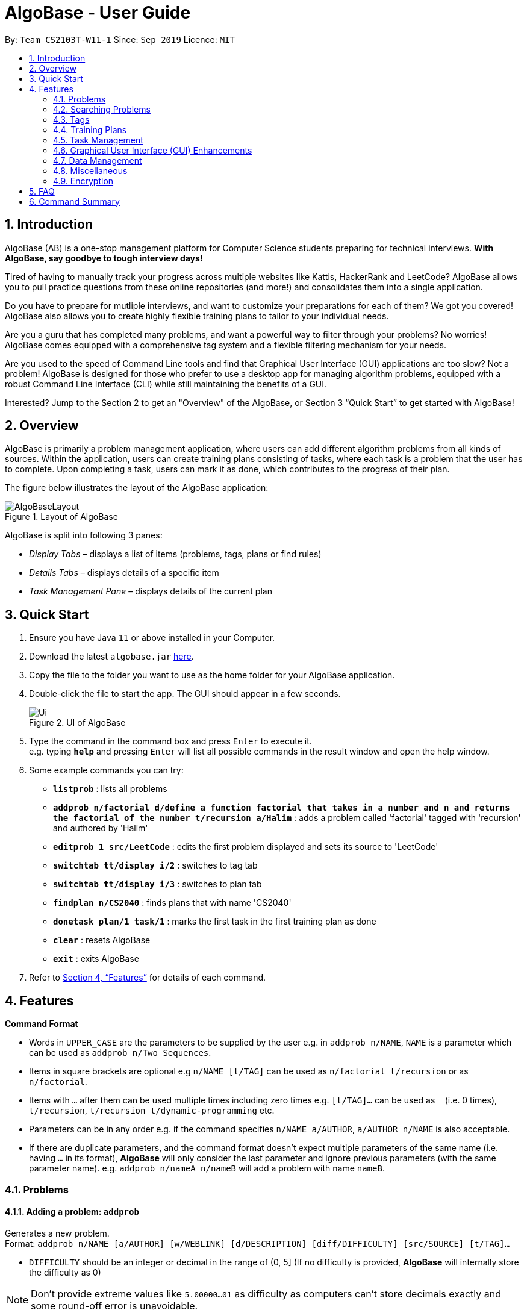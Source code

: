 = AlgoBase - User Guide
:site-section: UserGuide
:toc:
:toc-title:
:toc-placement: preamble
:sectnums:
:imagesDir: images
:stylesDir: stylesheets
:xrefstyle: full
:experimental:
ifdef::env-github[]
:tip-caption: :bulb:
:note-caption: :information_source:
endif::[]
:repoURL: https://github.com/AY1920S1-CS2103T-W11-1/main

By: `Team CS2103T-W11-1`      Since: `Sep 2019`      Licence: `MIT`

== Introduction

AlgoBase (AB) is a one-stop management platform for Computer Science students preparing for technical interviews.
**With AlgoBase, say goodbye to tough interview days!**

Tired of having to manually track your progress across multiple websites like Kattis, HackerRank and LeetCode?
AlgoBase allows you to pull practice questions from these online repositories (and more!)
and consolidates them into a single application.

Do you have to prepare for mutliple interviews, and want to customize your preparations for each of them?
We got you covered! AlgoBase also allows you to create highly flexible training plans to tailor to your individual needs.

Are you a guru that has completed many problems, and want a powerful way to filter through your problems? No worries!
AlgoBase comes equipped with a comprehensive tag system and a flexible filtering mechanism for your needs.

Are you used to the speed of Command Line tools and find that Graphical User Interface (GUI) applications are too slow?
Not a problem! AlgoBase is designed for those who prefer to use a desktop app for managing algorithm problems,
equipped with a robust Command Line Interface (CLI) while still maintaining the benefits of a GUI.

Interested? Jump to the Section 2 to get an "Overview" of the AlgoBase, or Section 3 “Quick Start” to get started with AlgoBase!

// tag::overview[]
== Overview

AlgoBase is primarily a problem management application, where users can add different algorithm problems from all kinds of sources.
Within the application, users can create training plans consisting of tasks, where each task is a problem that the user has to complete.
Upon completing a task, users can mark it as done, which contributes to the progress of their plan.

The figure below illustrates the layout of the AlgoBase application:

.Layout of AlgoBase
image::gui/AlgoBaseLayout.png[scaledwidth=18cm]

AlgoBase is split into following 3 panes:

** _Display Tabs_ – displays a list of items (problems, tags, plans or find rules)
** _Details Tabs_  – displays details of a specific item
** _Task Management Pane_ – displays details of the current plan
// end::overview[]

== Quick Start

.  Ensure you have Java `11` or above installed in your Computer.
.  Download the latest `algobase.jar` link:{repoURL}/releases[here].
.  Copy the file to the folder you want to use as the home folder for your AlgoBase application.
.  Double-click the file to start the app. The GUI should appear in a few seconds.
+
.UI of AlgoBase
image::Ui.png[scaledwidth=18cm]
+
.  Type the command in the command box and press kbd:[Enter] to execute it. +
e.g. typing *`help`* and pressing kbd:[Enter] will list all possible commands in the result window and open the help window.
.  Some example commands you can try:

* *`listprob`* : lists all problems
* *`addprob n/factorial d/define a function factorial that takes in a number and n and returns the factorial of the number t/recursion a/Halim`* :
adds a problem called 'factorial' tagged with 'recursion' and authored by 'Halim'
* *`editprob 1 src/LeetCode`* : edits the first problem displayed and sets its source to 'LeetCode'
* *`switchtab tt/display i/2`* : switches to tag tab
* *`switchtab tt/display i/3`* : switches to plan tab
* *`findplan n/CS2040`* : finds plans that with name 'CS2040'
* *`donetask plan/1 task/1`* : marks the first task in the first training plan as done
* *`clear`* : resets AlgoBase
* *`exit`* : exits AlgoBase

.  Refer to <<Features>> for details of each command.

[[Features]]
== Features

====
*Command Format*

* Words in `UPPER_CASE` are the parameters to be supplied by the user e.g. in `addprob n/NAME`, `NAME` is a parameter which can be used as `addprob n/Two Sequences`.
* Items in square brackets are optional e.g `n/NAME [t/TAG]` can be used as `n/factorial t/recursion` or as `n/factorial`.
* Items with `…`​ after them can be used multiple times including zero times e.g. `[t/TAG]...` can be used as `{nbsp}` (i.e. 0 times), `t/recursion`, `t/recursion t/dynamic-programming` etc.
* Parameters can be in any order e.g. if the command specifies `n/NAME a/AUTHOR`, `a/AUTHOR n/NAME` is also acceptable.
* If there are duplicate parameters, and the command format doesn't expect multiple parameters of the same name (i.e. having `...` in its format), *AlgoBase* will only consider the last parameter and ignore previous parameters (with the same parameter name). e.g. `addprob n/nameA n/nameB` will add a problem with name `nameB`.
====

=== Problems

==== Adding a problem: `addprob`

Generates a new problem. +
Format: `addprob n/NAME [a/AUTHOR] [w/WEBLINK] [d/DESCRIPTION] [diff/DIFFICULTY] [src/SOURCE] [t/TAG]...`

* `DIFFICULTY` should be an integer or decimal in the range of (0, 5] (If no difficulty is provided, *AlgoBase* will internally store the difficulty as 0)

[NOTE]
Don't provide extreme values like `5.00000...01` as difficulty as computers can't store decimals exactly and some round-off error is unavoidable.

[TIP]
A problem can have any number of tags (including 0)

Examples:

* `addprob n/Sequences a/Tung Kam Chuen w/https://open.kattis.com/problems/sequences d/Find the sum of the number of inversions of the 2k sequences, modulo 1000000007 (109+7). diff/3.0 src/Kattis t/recursion`

==== Deleting a problem : `deleteprob`

Deletes an existing problem. +
Format: `deleteprob INDEX [f/]`

* Deletes the problem with the specified `INDEX`.
* The index refers to the index number shown in the displayed problem list.
* The index *must be a positive integer* 1, 2, 3, ...

[NOTE]
The command will fail if the problem identified by `INDEX` is used in some task(s) in existing plans.
Add `f/` to force AlgoBase to delete all tasks associated with the problem.

Examples:

* `listprob` +
`deleteprob 2` +
Deletes the second problem in the displayed list.
* `findprob n/factorial` +
`deleteprob 1` +
Deletes the first problem in the results of the `findprob` command.

==== Editing a problem : `editprob`

Edits an existing problem. +
Format: `editprob INDEX [n/NAME] [d/DESCRIPTION] [a/AUTHOR] [t/TAG]...`

* Edits the problem at the specified `INDEX`. The index refers to the index number shown in the displayed problem list. The index *must be a positive integer* 1, 2, 3, ...
* At least one of the optional fields must be provided.
* Existing values will be updated to the input values.
* When editing tags, the existing tags of the problem will be removed i.e adding of tags is not cumulative.
* You can remove all the problem's tags by typing `t/` without specifying any tags after it.

Examples:

* `editprob 1 a/John Doe` +
Edits the author of the first problem to be `John Doe` respectively.
* `editprob 2 n/permutations t/` +
Edits the name of the second problem to be `permutations` and clears all existing tags.

==== Listing all problems : `listprob`

Displays a list of all existing problems. +
Format: `listprob`

// tag::sort[]
==== Sorting problems: `sortprob`

Sorts the current list of **problems** by a specified method and order. +
Format: `sortprob m/METHOD [ord/ORDER]`

* `METHOD` can be `name`, `author`, `weblink`, `difficulty` or `source`.
* `ORDER` can be `ascend` or `descend` representing ascending and descending order. The default is in ascending order.
* String-based values (i.e. `name`, `author`, etc.) are sorted alphabetically.

[NOTE]
If sorted by ascending order (i.e. the default order), empty fields will have the highest priority, which means if you execute `sortprob m/weblink`, the first few results would be (if any) without web links.

Examples:

* `sortprob m/name`
Sorts the current list of problems in ascending order of names.
* `sortprob m/author ord/descend`
Sorts the current list of problems in descending order of author names.
* `sortprob m/difficulty ord/ascend`
Sorts the current list of problems from lowest to highest difficulty.
// end::sort[]

=== Searching Problems
// tag::find[]
==== Locating problems: `findprob`

Finds problems fulfilling all provided constraints. +
Format: `findprob [n/NAME] [a/AUTHOR] [d/DESCRIPTION] [src/SOURCE] [diff/LOWER_BOUND-UPPER_BOUND] [t/TAG_KEYWORDS]`

.The result of `findprob` is shown in the problems list
image::findprob_1.png[width="70%", scaledwidth=18cm]

[NOTE]
When providing the search restrictions, you should ensure that keywords are non-blank and difficulty range is valid (as specified in `addprob` command). Also at least one search restriction should be provided.

* Name
** is case-insensitive. e.g. `henz` will match `Henz`
** is considered a match as long as one word matches. (e.g. `Henz Ben` matches both `Martin Henz` and `Ben Leong`)
** is matched word by word. e.g. `hello` will match `hello world` but not `helloworld`
* Author requires an exact match.
* Description
** is case-insensitive
** is matched word by word
** is considered as a match only when the problem's description includes all words in the constraint. e.g. `wordA wordB` matches `wordC wordB wordA` not `wordD wordA`

[NOTE]
Words are separated by empty spaces. Thus if we have a sentence "Hello, world!", we have two words `Hello,` and `world!`.

* Source requires an exact match.
* Tag
** Constraints are separated by spaces. (e.g. `findprob t/Recursion Brute-Force` will display all problems with both tag `Recursion` and `Brute-Force`)
** Constraint tag set is a subset of matching problems. (e.g. `findprob t/Recursion Brute-Force` will match problem with tags `Recursion`+`Brute-Force`+`Playful` but not `Recursion`+`Adhoc`)
** Two tags are considered equal only when their tag strings are exactly matched.
* Difficulty
** matches problems with `LOWER_BOUND \<= difficulty \<= UPPER_BOUND`

[TIP]
If you want to match problems with exact difficulty `1.5`, please use `diff/1.5-1.5`. +
If you want to match problems with with difficulty no lower than `1.5`, please use `diff/1.5-5.0` because `5.0` is the upper limit of difficulty.

[NOTE]
Note that negative difficulty is not allowed, as mentioned before. Otherwise the command may be considered invalid.

Examples:

* `findprob n/Sequences` +
Returns any problem with word `Sequences` (case-insensitive) in its name.
* `findprob t/algorithm diff/2.0-4.0` +
Returns any problem with `algorithm` as one of its tags **AND** with a difficulty between 2.0 and 4.0 (inclusive).
* `findprob a/Hentin Marz src/Kattis` +
Returns any problem from `Kattis` that's authored by `Hentin Marz`.
// end::find[]

// tag::findrule[]
==== Storing a problem-finding rule: `addfindrule`

Saves a problem-finding rule from provided constraints. +
Format: `addfindrule RULE_NAME [n/NAME] [a/AUTHOR] [d/DESCRIPTION] [src/SOURCE] [diff/LOWER_BOUND-UPPER_BOUND] [t/TAG_KEYWORDS]` +
Alias: `afr`

.Information related to find rules is displayed in the "Find Rules" panel
image::find_rule_1.png[width="70%", scaledwidth=12cm]

[TIP]
If you want to "keep a list of problems" that fulfills certain conditions, say "graph theory questions from Kattis", you may store these rules using `addfindrule` and `apply` them later. +
Unlike plans, as you add new questions to AlgoBase, so long as the new questions fulfill the search rule, they will show up if you `apply` that rule.

[NOTE]
The rules for constraints are the same as those described in `findprob` command. Note that keywords in a find rule may be less restrictive than the fields (e.g. name, source, etc.).

Examples:

* `addfindrule MediumDiffAlgo t/algorithm diff/2.0-4.0` +
Adds a new find rule named `MediumDiffAlgo` that when applied, returns any problem with `algorithm` as one of its tags AND with a difficulty between 2.0 and 4.0 (inclusive).
* `addfindrule Kattis src/Kattis` or `afr Kattis src/Kattis` +
Adds a new find rule named `Kattis` that when applied, returns any problem from `Kattis`.

==== Applying a problem-finding rule: `apply`

Applies a problem-finding rule. +
Format: `apply INDEX`

* Applies the find rule at the specified `INDEX`.
* The index refers to the index number shown in the displayed find rule list.
* The index *must be a positive integer* 1, 2, 3, ...

[TIP]
You can find problem-finding rules that you can `apply` with in the "Find Rules" panel by clicking on the "Find Rules" tab.

[NOTE]
`apply` a problem-finding rule is essentially the same as executing a pre-filled `findprob` command.

Examples:

* `apply 2` +
Applies the second find rule in the displayed list.

==== Deleting a problem-finding rule: `deletefindrule`

Deletes a problem-finding rule. +
Format: `deletefindrule INDEX` +
Alias: `dfr`

* Deletes the find rule at the specified `INDEX`.
* The index refers to the index number shown in the displayed find rule list.
* The index *must be a positive integer* 1, 2, 3, ...

Examples:

* `deletefindrule 2` or `dfr 2` +
Deletes the second find rule in the displayed list.
// end::findrule[]

// tag::tag[]
=== Tags

==== Creating new tags: `addtag`

Generates a new tag. +
Format: `addtag t/NAME [c/COLOR]`

Examples:

* `addtag t/graph`
* `addtag t/sssp c/BLUE`

[NOTE]
Tag color can only be "RED" "ORANGE" "YELLOW" "GREEN" "BLUE" "PURPLE" "TEAL" "BLACK" or "DEFAULT".

==== Listing tags: `listtag`

Displays a list of all existing tags. +
Format: `listtag`

==== Deleting current tags: `deletetag`

Deletes an existing tag. +
Format: `deletetag INDEX`

Examples:

* `deletetag 1`

==== Editing tags: `edittag`

Edits an existing tag. +
Format: `edittag INDEX [t/NAME] [c/COLOR]`

Examples:

* `edittag 1 t/difficult c/BLUE`
// end::tag[]

// tag::plan[]
=== Training Plans

Training plans consist of wrapped-up problems which we call `task` s.

==== Adding a plan: `addplan`

Generates a new plan. +
Format: `addplan n/NAME [d/DESCRIPTION] [start/START_DATE] [end/END_DATE]`

* Plans cannot have duplicate names.
* `START_DATE` and `END_DATE` should be in the format of `yyyy-MM-dd`
* `START_DATE` should be before or equal to `END_DATE`.
* `START_DATE` will be set to `LocalDate#now()` if not specified, and `END_DATE` will be one month from `START_DATE` if not specified.

Examples:

* `addplan n/CS2040 d/past year questions in practical exams start/2019-01-01 end/3019-12-12`

==== Deleting a plan : `deleteplan`

Deletes an existing plan. +
Format: `deleteplan INDEX`

* Deletes the plan at the specified `INDEX`.
* The index refers to the index number shown in the displayed plan list.
* The index *must be a positive integer* 1, 2, 3, ...

Examples:

* `listplan` +
`deleteplan 2` +
Deletes the second plan in the displayed list.
* `findplan n/CS2040` +
`delete 1` +
Deletes the first plan in the results of the `findplan` command (will be introduced in the next section).

==== Editing a plan : `editplan`

Edits an existing plan. +
Format: `editplan INDEX [n/NAME] [d/DESCRIPTION] [start/START_DATE] [end/END_DATE] [f/]`

* Edits the plan at the specified `INDEX`. The index refers to the index number shown in the displayed plan list. The index *must be a positive integer* 1, 2, 3, ...
* At least one of the optional fields must be provided.
* Existing values will be updated to the input values.
* `START_DATE` should be before or equal to `END_DATE`.
* The time range of the edited plan should cover due dates of its tasks. However, adding `f/` will force inconsistent due dates to change to the plan's end date.

Examples:

* `editplan 1 d/past year questions of sit-in labs` +
Edits the description of the first plan to be `past year questions of sit-in labs` respectively.
* `editplan 2 start/2019-08-13 f/` +
Edits the starting date of the second plan to be `2019-08-13` and any task with due date before `2019-08-13` to the plan's end date.

==== Listing all plans : `listplan`

Displays a list of all existing plans. +
Format: `listplan`

==== Locating plans: `findplan`

Finds plans fulfilling all provided constraints. +
Format: `findplan [n/NAME] [d/DESCRIPTION] [start/RANGE_START] [end/RANGE_END] [task/TASK_NAME]`

* Name
** is case-insensitive.
** is considered a match as long as one word matches.
** is matched word by word.
* Description
** is case-insensitive
** is matched word by word
** is considered as a match only when the problem's description includes all words in the constraint.
* Start and end range
** is considered a match when there exist overlaps in time. (e.g. a plan with start date of `2019-01-01` and end date of `2019-03-03` matches a plan with start date of `2019-02-02` and end date of `2019-04-04`)
** both `RANGE_START` and `RANGE_END` should be specified.
** `RANGE_START` should be before or equal to `RANGE_END`.
* Task name
** is case-sensitive.
** is matched word by word.
** is considered a match only when there is a task whose name is exactly the same as the given task name.

Examples:

* `findplan start/2019-08-05 end/2019-12-07` +
Finds plans whose duration overlaps with NUS AY 19/20 Semester 1.
* `findplan task/Sequences` +
Finds plans that contain a task named 'Sequences'.
// end::plan[]

// tag::task[]
=== Task Management

==== Adding new tasks: `addtask`

Adds a task to a specified plan. +
Format: `addtask plan/PLAN_INDEX prob/PROBLEM_INDEX [due/DUE_DATE]`

* The target plan should not contain tasks with the same problem as the one identified by `PROBLEM_INDEX`.
* `DUE_DATE` should be in the format of `yyyy-MM-dd`
* `DUE_DATE` should be in between plan's start date and end date (inclusive).

[NOTE]
`DUE_DATE` will be set to the end date of the plan to be added into, if unspecified.

Examples:

* `addtask plan/1 prob/1 due/2019-12-12` +
Creates a new task with the first problem in the displayed problem list and due date on 12 December 2019,
and adds it the first plan in the displayed plan list.

==== Copying tasks between plans: `copytask`

Copies a specified task from one plan to another. +
Format: `copytask task/TASK_INDEX from/PLAN_FROM_INDEX to/PLAN_TO_INDEX`

* Task identified by `TASK_INDEX` should have a due date in between the start date and end date of the plan identified by `PLAN_TO_INDEX` (inclusive).
* Plan identified by `PLAN_TO_INDEX` should not contain tasks that consist of the same problem as the task identified by `TASK_INDEX`.

Examples:

* `copytask task/1 from/1 to/2` +
Copies the first task in the first plan to the second plan in the displayed plan list.

==== Deleting tasks: `deletetask`

Deletes a specified task from a specified plan. +
Format: `deletetask plan/PLAN_INDEX task/TASK_INDEX`

Examples:

* `deletetask plan/1 task/1` +
Deletes the first task in the first plan to the second plan in the displayed plan list.

==== Marking tasks as done: `donetask`

Marks a specified task in a specified plan as done. +
Format: `donetask plan/PLAN_INDEX task/TASK_INDEX`

* The task to be marked as done should have a current status of `undone`.

Examples:

* `donetask plan/1 task/1` +
Marks the first task in the first plan as done.

==== Editing due date of tasks: `edittask`

Edits the due date of a specified task from a specified plan. +
Format: `edittask plan/PLAN_INDEX task/TASK_INDEX due/DUE_DATE`

* `DUE_DATE` should be in the format of `yyyy-MM-dd`
* `DUE_DATE` should be in between plan's start date and end date (inclusive).

Examples:

* `edittask plan/1 task/1 due/2019-12-12` +
Changes the due date of the first task in the first plan to 12 December 2019.

==== Moving tasks between plans: `movetask`

Moves a specified task from a specified plan to another. +
Format: `movetask task/TASK_INDEX from/PLAN_FROM_INDEX to/PLAN_TO_INDEX`

* Task identified by `TASK_INDEX` should have a due date in between the start date and end date of the plan identified by `PLAN_TO_INDEX` (inclusive).
* Plan identified by `PLAN_TO_INDEX` should not contain tasks that consist of the same problem as the task identified by `TASK_INDEX`.

Examples:

* `movetask task/1 from/1 to/2` +
Removes the first task from the first plan and adds it to the second plan in the displayed plan list.

==== Setting current plan: `setplan`

Sets a specified plan as the current plan in main display. +
Format: `setplan PLAN_INDEX`

Examples:

* `setplan 10` +
Sets plan with index 10 as the current plan.

==== Marking tasks as undone: `undonetask`

Marks a specified task in a specified plan as undone. +
Format: `undonetask plan/PLAN_INDEX task/TASK_INDEX`

* The task to be marked as undone should have a current status of `done`.

Examples:

* `undonetask plan/1 task/1` +
Marks the first task in the first plan as undone.
// end::task[]

// tag::gui[]
=== Graphical User Interface (GUI) Enhancements

AlgoBase currently supports several GUI features with an intuitive layout, including the following:

* Opening, Closing and Switching between Tabs
* Editing a Problem or Plan
* Deleting a Problem or Plan

==== Managing Tabs

There are 3 types of tabs in AlgoBase, 2 of which (Display and Details) are shown in the figure below.

.Types of tabs and their usage
image::gui/TabsOverview1.png[width=70%, scaledwidth=12cm]

* **Display tabs** give a high level overview of the contents of a list of items
* **Details tabs** give a more detailed description of an item in a display tab.

Much like tabs you see in other applications, tabs in AlgoBase work the same way.

* To Switch Tabs – Click on a tab to switch tabs
* To Open a Tab – Double click on an item in the Display tab to open it in the Details tab
* To Close a Tab – Click on the `x` button next to a Details tab to close it.

[NOTE]
Display Tabs cannot be closed.

==== Editing a Problem or Plan

The following steps show how a user can edit problems or plans from the GUI.

**Step 1:** Select the problem or plan you want to delete by double clicking on it.
// end::gui[]
.Plan with name "Data Structures" is opened.
image::gui/EditPlanUiAction0Annotated.png[width=70%, scaledwidth=12cm]
// tag::gui[]
**Step 2:** Make changes to the problem or plan by editing the fields directly.

.The name and start date of the plan are modified.
image::gui/EditPlanUiAction1Annotated.png[width=70%, scaledwidth=12cm]

**Step 3:** Save changes to the problem or plan by clicking on the _Edit Problem_ or _Edit Plan_ button.

.The plan is successfully edited.
image::gui/EditPlanUiAction2Annotated.png[width=70%, scaledwidth=12cm]

[NOTE]
The _Edit Plan_ Button cannot be clicked if there are no changes made to the plan.

==== Deleting a Problem or Plan

The following steps show how a user can delete problems or plans from the GUI.

**Step 1:** Select the problem or plan you want to delete by double clicking on it.
// end::gui[]
.Problem with name "Sequences" is opened.
image::gui/DeleteProblemUiAction0Annotated.png[width=70%, scaledwidth=12cm]
// tag::gui[]
**Step 2:** Click on the red _Delete Problem_ or _Delete Plan_ button at the bottom right.
To prevent accidental deletion, a warning dialog will appear to confirm if you would like to delete the item.
Click on the _"confirm"_ button.

.Warning Dialog to confirm problem being deleted.
image::gui/DeleteProblemUiAction1Annotated.png[width=70%, scaledwidth=12cm]

**Step 3:** Click on _Confirm_.

.The problem is successfully deleted.
image::gui/DeleteProblemUiAction2Annotated.png[width=70%, scaledwidth=12cm]
// end::gui[]
// tag::tab[]
==== Switching Tabs: `switchtab`

.Demonstration of the `SwitchTab` command
image::gui/SwitchTabCommand.png[width="70%", scaledwidth=12cm]

Switches between tabs in the GUI +
Format: `switchtab tt/TAB_TYPE i/TAB_INDEX` +
Format: `st tt/TAB_TYPE i/TAB_INDEX`

* Tab Type
** can be **display** or **details**
** Alternatively, **display** and **details** can be replaced by **1** and **2** respectively

Examples:

* `switchtab tt/display i/3` – Switches to the third **display** tab (i.e. _plans_ tab).
* `st tt/1 i/3` – Same effects as the previous command but in a shorter format.
* `switchtab tt/details i/3` – Switches to the third **details** tab
* `st tt/2 i/3` – Same effects as the previous command but in a shorter format.

==== Opening Tabs: `opentab`

.Demonstration of the `OpenTab` command
image::gui/OpenTabCommand.png[width="70%", scaledwidth=12cm]

Opens a new **Details** tab in the GUI +
Format: `opentab m/MODEL_TYPE i/MODEL_INDEX` +
Format: `ot m/MODEL_TYPE i/MODEL_INDEX`

* Model Type
** can be _problem_, _tag_, _plan_ and _findrule_
** Alternatively, _problem_, _tag_, _plan_ and _findrule_ can be replaced by _1_, _2_, _3_ and _4_ respectively

Examples:

* `opentab m/problem i/2` – Opens the 2nd problem in the list of problems.
* `ot m/1 i/2` – Same effects as the previous command but in a shorter format.
* `opentab m/plan i/3` – Opens the 3nd plan in the list of plans.
* `ot m/3 i/3` – Same effects as the previous command but in a shorter format.

==== Closing Tabs: `closetab`
Closes a **details** tab in the GUI +
Format: `closetab i/DETAILS_TAB_INDEX` +
Format: `ct i/DETAILS_TAB_INDEX`

Examples:

* `closetab i/3` – Closes the third **details** tab
* `ct i/1` – Same effects as the previous command but in a shorter format.
// end::tab[]

// tag::data[]
=== Data Management

==== Importing data: `import`

Imports external data in `JSON` format into local storage. +
Format: `import format/FORMAT path/FILE_PATH`

* Format can only be `JSON`.
* File path refers to the relative path of the input file.

Examples:

* `import format/json path/./steven_halim_secret.json`

==== Exporting data: `export`

Exports data into `JSON` format. +
Format: `export format/FORMAT path/DIRECTORY_PATH`

* Format can only be `JSON`.
* Directory path refers to the relative path of the directory to store the output file.

Examples:

* `export format/json path/.`
// end::data[]

=== Miscellaneous

// tag::help[]
==== Viewing help : `help`

Lists all possible commands or shows the command usage of a command word. +
Format: `help [COMMAND_WORD]`

* `help`
Shows all possible commands.
* `help addprob`
Shows command usage for `addprob` command.

[NOTE]
`help` command only searches commands' full command word. (i.e. aliases is not supported by `help`)
// end::help[]

==== Clearing all entries : `clear`

Clears all entries from AlgoBase. +
Format: `clear`

==== Exiting the program : `exit`

Exits the program. +
Format: `exit`

==== Navigating the command history

You can press kbd:[↑] to navigate back or kbd:[↓] to navigate forward in the command history.

==== Saving the data

AlgoBase data is saved in the hard disk automatically after any command that changes the data. +
There is no need to save manually.

=== Encryption

==== Encrypting data files `[coming in v2.0]`

== FAQ

*Q*: How do I transfer my data to another Computer? +
*A*: Install the app in the other computer and overwrite the empty data file it creates with the file that contains the data of your previous AlgoBase folder.

== Command Summary
* Problems
** *Add Problem* : `addprob n/NAME [a/AUTHOR] [w/WEBLINK] [d/DESCRIPTION] [diff/DIFFICULTY] [src/SOURCE] [t/TAG]...` +
e.g. `addprob  n/factorial d/define a function factorial that takes in a number n and returns the factorial of the number t/recursion a/Wee Han`
** *List Problems* : `listprob` +
** *Edit Problems* : `editprob INDEX [n/NAME] [a/AUTHOR] [w/WEBLINK] [d/DESCRIPTION] [diff/DIFFICULTY] [src/SOURCE] [t/TAG]...` +
e.g. `editprob 2 n/permutations t/`
** *Delete Problem* : `deleteprob INDEX [f/]` +
e.g. `deleteprob 3 f/`
** *Sort Problems* : `sortprob m/METHOD [ord/ORDER]` +
e.g. `sortprob m/difficulty ord/ascend`
** *Find Problems* : `findprob [n/NAME] [a/AUTHOR] [d/DESCRIPTION] [src/SOURCE] [diff/LOWER_BOUND-UPPER_BOUND] [t/TAG_KEYWORDS]` +
e.g. `findprob t/algorithm diff/2.0-4.0`
** *Add Find Rule*: `addfindrule RULE_NAME [n/NAME] [a/AUTHOR] [d/DESCRIPTION] [src/SOURCE] [diff/LOWER_BOUND-UPPER_BOUND] [t/TAG_KEYWORDS]` +
e.g. `addfindrule MediumDiffAlgo t/algorithm diff/2.0-4.0`
** *Apply Find Rule*: `apply INDEX` +
e.g. `apply 2`
** *Delete Find Rule*: `deletefindrule INDEX` +
e.g. `deletefindrule 2`

* Tags
** *New Tag* : `addtag t/NAME [c/COLOR]` +
e.g. `addtag t/sssp c/BLUE`
** *List Tags* : `listtag`
** *Delete Tag* : `deletetag INDEX` +
e.g. `deletetag 3`
** *Edit tag* : `edittag INDEX [t/TAGNAME] [c/COLOR]` +
e.g. `edittag 1 t/sort c/BLUE`

* Plans
** *Add Training Plan* : `addplan n/NAME [d/DESCRIPTION] [start/START_DATE] [end/END_DATE]` +
e.g. `addplan n/CS2040`
** *Edit Training Plan* : `editplan INDEX [n/NAME] [d/DESCRIPTION] [start/START_DATE] [end/END_DATE] [f/]` +
e.g. `editplan 1 n/training start/2020-02-02 f/`
** *Find Training Plans* : `findplan [n/NAME] [d/DESCRIPTION] [start/RANGE_START] [end/RANGE_END] [task/TASK_NAME]` +
e.g. `findplan n/CS2040 start/2019-03-01 end/2019-03-31`
** *List Training Plans* : `listplan`
** *Delete Training Plan* : `deleteplan INDEX` +
e.g. `deleteplan 2`

* Tasks
** *Add Task to Training Plan* : `addtask plan/PLAN_INDEX prob/PROBLEM_INDEX` +
e.g. `addtask plan/1 prob/2`
** *Copy Task between Plans* : `copytask task/TASK_INDEX from/PLAN_FROM_INDEX to/PLAN_TO_TASK` +
e.g. `copytask task/1 from/1 to/2`
** *Delete Task from Training Plan* : `deletetask plan/PLAN_INDEX task/TASK_INDEX` +
e.g. `deletetask plan/1 task/2`
** *Edit Due Date of Task* : `edittask plan/PLAN_INDEX task/TASK_INDEX due/DUE_DATE` +
e.g. `edittask plan/1 task/2 due/2019-12-12`
** *Mark Task as Done* : `donetask plan/PLAN_INDEX task/TASK_INDEX` +
e.g. `donetask plan/1 task/2`
** *Mark Task as Undone* : `undonetask plan/PLAN_INDEX task/TASK_INDEX` +
e.g. `undonetask plan/1 task/2`
** *Move Task between Plans* : `movetask task/TASK_INDEX from/PLAN_FROM_INDEX to/PLAN_TO_TASK` +
e.g. `movetask task/1 from/1 to/2`
** *Set Current Plan* : `setplan PLAN_TASK` +
e.g. `setplan 10`

* Tabs
** *Switch Tab* : `switchtab tt/TAB_TYPE i/TAB_INDEX` +
e.g. `switchtab tt/display i/3`
** *Open Tab* : `opentab m/MODEL_TYPE i/TAB_INDEX` +
e.g. `opentab m/problem i/2`
** *Close Tab* : `closetab i/DETAILS_TAB_INDEX` +
e.g. `closetab i/3`

* Storage
** *Exporting data* : `export format/FORMAT path/DIRECTORY_PATH` +
e.g. `export format/json path/.`
** *Importing data* : `import format/FORMAT path/FILE_PATH` +
e.g. `import format/json path/./steven_halim_secret.json`

* Miscellaneous
** *Help* : `help [COMMAND_WORD]`
** *Clear* : `clear`
** *Exit* : `exit`
